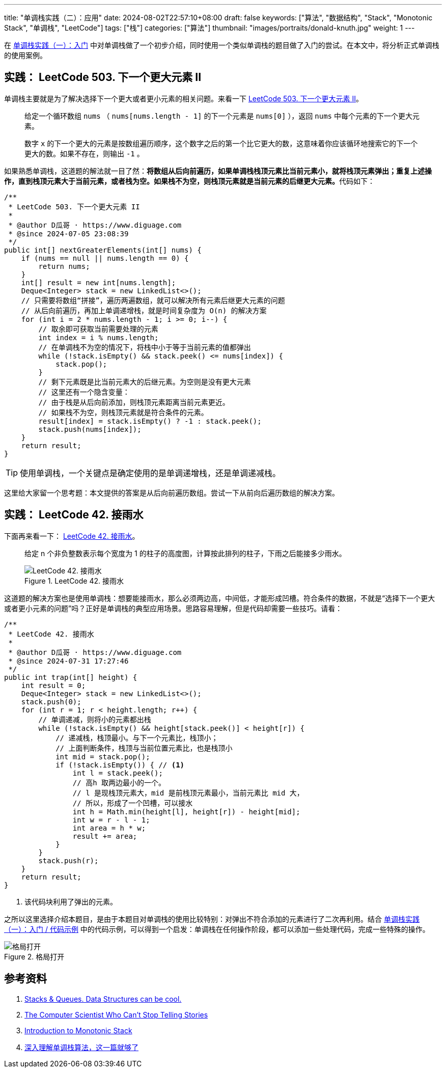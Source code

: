 ---
title: "单调栈实践（二）：应用"
date: 2024-08-02T22:57:10+08:00
draft: false
keywords: ["算法", "数据结构", "Stack", "Monotonic Stack", "单调栈", "LeetCode"]
tags: ["栈"]
categories: ["算法"]
thumbnail: "images/portraits/donald-knuth.jpg"
weight: 1
---

在 https://www.diguage.com/post/monotonic-stack-in-practice-1/[单调栈实践（一）：入门^] 中对单调栈做了一个初步介绍，同时使用一个类似单调栈的题目做了入门的尝试。在本文中，将分析正式单调栈的使用案例。

== 实践： LeetCode 503. 下一个更大元素 II

单调栈主要就是为了解决选择下一个更大或者更小元素的相关问题。来看一下 https://leetcode.com/problems/next-greater-element-ii/[LeetCode 503. 下一个更大元素 II^]。

____
给定一个循环数组 `nums` （ `nums[nums.length - 1]` 的下一个元素是 `nums[0]` ），返回 `nums` 中每个元素的下一个更大元素。

数字 `x` 的下一个更大的元素是按数组遍历顺序，这个数字之后的第一个比它更大的数，这意味着你应该循环地搜索它的下一个更大的数。如果不存在，则输出 `-1` 。
____

如果熟悉单调栈，这道题的解法就一目了然：**将数组从后向前遍历，如果单调栈栈顶元素比当前元素小，就将栈顶元素弹出；重复上述操作，直到栈顶元素大于当前元素，或者栈为空。如果栈不为空，则栈顶元素就是当前元素的后继更大元素。**代码如下：

[source%nowrap,java,{source_attr}]
----
/**
 * LeetCode 503. 下一个更大元素 II
 *
 * @author D瓜哥 · https://www.diguage.com
 * @since 2024-07-05 23:08:39
 */
public int[] nextGreaterElements(int[] nums) {
    if (nums == null || nums.length == 0) {
        return nums;
    }
    int[] result = new int[nums.length];
    Deque<Integer> stack = new LinkedList<>();
    // 只需要将数组“拼接”，遍历两遍数组，就可以解决所有元素后继更大元素的问题
    // 从后向前遍历，再加上单调递增栈，就是时间复杂度为 O(n) 的解决方案
    for (int i = 2 * nums.length - 1; i >= 0; i--) {
        // 取余即可获取当前需要处理的元素
        int index = i % nums.length;
        // 在单调栈不为空的情况下，将栈中小于等于当前元素的值都弹出
        while (!stack.isEmpty() && stack.peek() <= nums[index]) {
            stack.pop();
        }
        // 剩下元素既是比当前元素大的后继元素。为空则是没有更大元素
        // 这里还有一个隐含变量：
        // 由于栈是从后向前添加，则栈顶元素距离当前元素更近。
        // 如果栈不为空，则栈顶元素就是符合条件的元素。
        result[index] = stack.isEmpty() ? -1 : stack.peek();
        stack.push(nums[index]);
    }
    return result;
}
----

TIP: 使用单调栈，一个关键点是确定使用的是单调递增栈，还是单调递减栈。

----
这里给大家留一个思考题：本文提供的答案是从后向前遍历数组。尝试一下从前向后遍历数组的解决方案。
----

== 实践： LeetCode 42. 接雨水

下面再来看一下： https://leetcode.com/problems/trapping-rain-water/description/[LeetCode 42. 接雨水^]。

____
给定 n 个非负整数表示每个宽度为 1 的柱子的高度图，计算按此排列的柱子，下雨之后能接多少雨水。

image::/images/leetcode/0042-00.png[title="LeetCode 42. 接雨水",alt="LeetCode 42. 接雨水",{image_attr}]
____

这道题的解决方案也是使用单调栈：想要能接雨水，那么必须两边高，中间低，才能形成凹槽。符合条件的数据，不就是“选择下一个更大或者更小元素的问题”吗？正好是单调栈的典型应用场景。思路容易理解，但是代码却需要一些技巧。请看：

[source%nowrap,java,{source_attr}]
----
/**
 * LeetCode 42. 接雨水
 *
 * @author D瓜哥 · https://www.diguage.com
 * @since 2024-07-31 17:27:46
 */
public int trap(int[] height) {
    int result = 0;
    Deque<Integer> stack = new LinkedList<>();
    stack.push(0);
    for (int r = 1; r < height.length; r++) {
        // 单调递减，则将小的元素都出栈
        while (!stack.isEmpty() && height[stack.peek()] < height[r]) {
            // 递减栈，栈顶最小。与下一个元素比，栈顶小；
            // 上面判断条件，栈顶与当前位置元素比，也是栈顶小
            int mid = stack.pop();
            if (!stack.isEmpty()) { // <1>
                int l = stack.peek();
                // 高h 取两边最小的一个。
                // l 是现栈顶元素大，mid 是前栈顶元素最小，当前元素比 mid 大，
                // 所以，形成了一个凹槽，可以接水
                int h = Math.min(height[l], height[r]) - height[mid];
                int w = r - l - 1;
                int area = h * w;
                result += area;
            }
        }
        stack.push(r);
    }
    return result;
}
----
<1> 该代码块利用了弹出的元素。

之所以这里选择介绍本题目，是由于本题目对单调栈的使用比较特别：对弹出不符合添加的元素进行了二次再利用。结合 https://www.diguage.com/post/monotonic-stack-in-practice-1/#monotonic-stack-pseudocode[单调栈实践（一）：入门 / 代码示例^] 中的代码示例，可以得到一个启发：单调栈在任何操作阶段，都可以添加一些处理代码，完成一些特殊的操作。

image::/images/common/open-your-mind.jpg[title="格局打开",alt="格局打开",{image_attr}]

== 参考资料

. https://medium.com/@joshalphonse/stacks-queues-97037b3c01c6[Stacks & Queues. Data Structures can be cool.^]
. https://www.quantamagazine.org/computer-scientist-donald-knuth-cant-stop-telling-stories-20200416/[The Computer Scientist Who Can’t Stop Telling Stories^]
. https://www.designgurus.io/course-play/grokking-the-coding-interview/doc/introduction-to-monotonic-stack[Introduction to Monotonic Stack^]
. https://blog.csdn.net/weixin_50348837/article/details/136304458[深入理解单调栈算法，这一篇就够了^]
